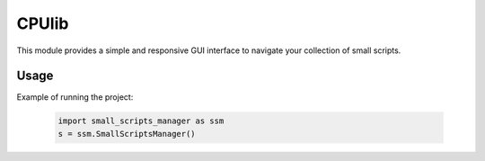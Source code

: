 ==========================
CPUlib
==========================
This module provides a simple and responsive GUI interface to navigate your collection of small scripts.

Usage
==========================
Example of running the project:

   .. code-block:: bash

	import small_scripts_manager as ssm
	s = ssm.SmallScriptsManager()